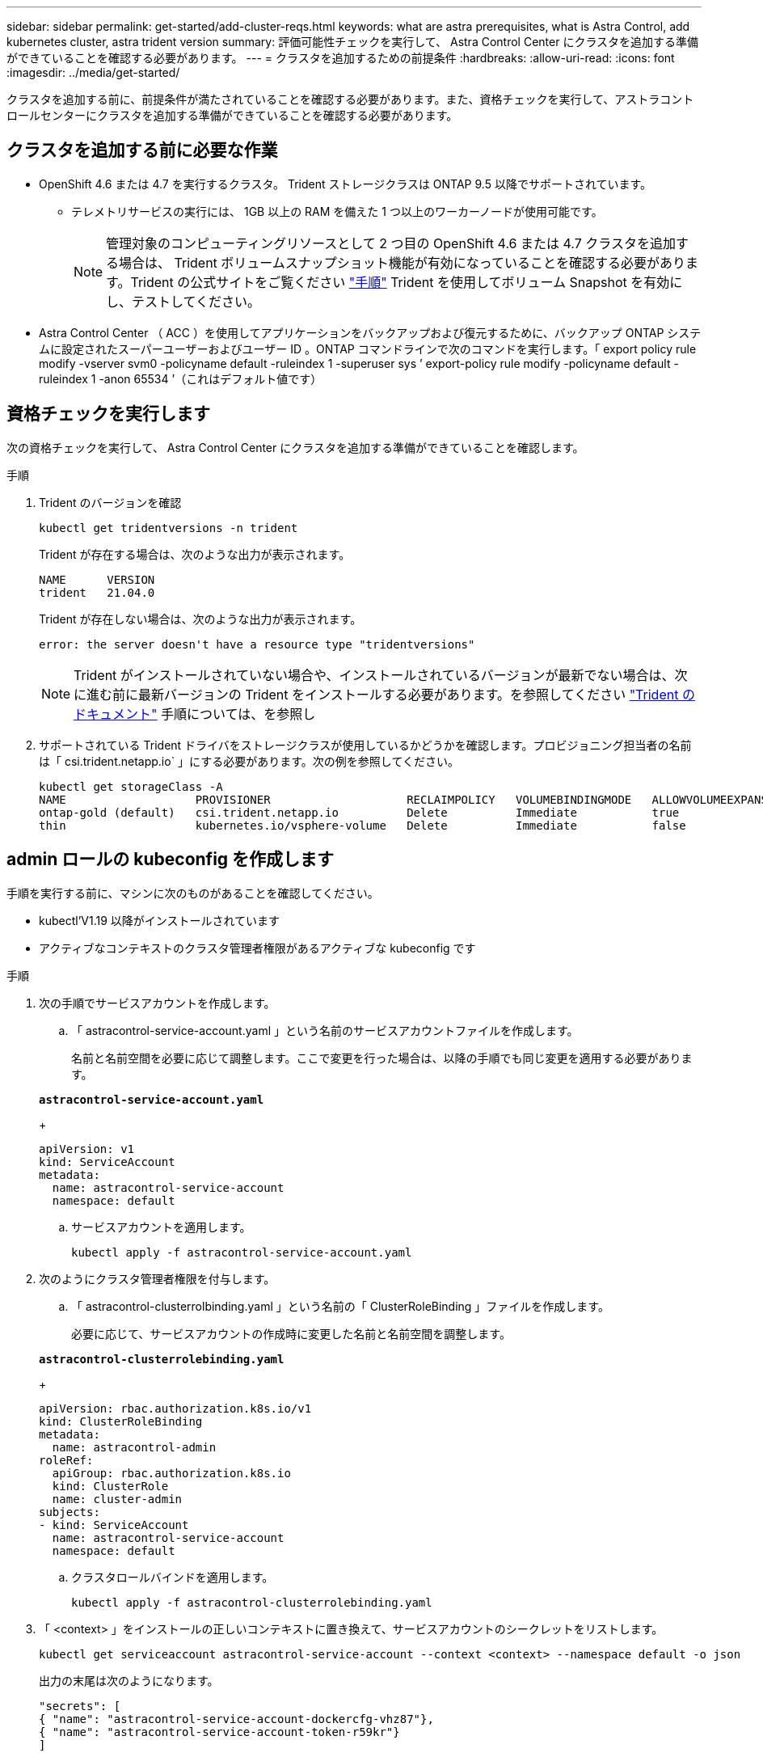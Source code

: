---
sidebar: sidebar 
permalink: get-started/add-cluster-reqs.html 
keywords: what are astra prerequisites, what is Astra Control, add kubernetes cluster, astra trident version 
summary: 評価可能性チェックを実行して、 Astra Control Center にクラスタを追加する準備ができていることを確認する必要があります。 
---
= クラスタを追加するための前提条件
:hardbreaks:
:allow-uri-read: 
:icons: font
:imagesdir: ../media/get-started/


クラスタを追加する前に、前提条件が満たされていることを確認する必要があります。また、資格チェックを実行して、アストラコントロールセンターにクラスタを追加する準備ができていることを確認する必要があります。



== クラスタを追加する前に必要な作業

* OpenShift 4.6 または 4.7 を実行するクラスタ。 Trident ストレージクラスは ONTAP 9.5 以降でサポートされています。
+
** テレメトリサービスの実行には、 1GB 以上の RAM を備えた 1 つ以上のワーカーノードが使用可能です。
+

NOTE: 管理対象のコンピューティングリソースとして 2 つ目の OpenShift 4.6 または 4.7 クラスタを追加する場合は、 Trident ボリュームスナップショット機能が有効になっていることを確認する必要があります。Trident の公式サイトをご覧ください https://netapp-trident.readthedocs.io/en/stable-v21.04/kubernetes/operations/tasks/volumes/snapshots.html?highlight=volumesnapshot#on-demand-volume-snapshots["手順"^] Trident を使用してボリューム Snapshot を有効にし、テストしてください。



* Astra Control Center （ ACC ）を使用してアプリケーションをバックアップおよび復元するために、バックアップ ONTAP システムに設定されたスーパーユーザーおよびユーザー ID 。ONTAP コマンドラインで次のコマンドを実行します。「 export policy rule modify -vserver svm0 -policyname default -ruleindex 1 -superuser sys ’ export-policy rule modify -policyname default -ruleindex 1 -anon 65534 ’（これはデフォルト値です）




== 資格チェックを実行します

次の資格チェックを実行して、 Astra Control Center にクラスタを追加する準備ができていることを確認します。

.手順
. Trident のバージョンを確認
+
[listing]
----
kubectl get tridentversions -n trident
----
+
Trident が存在する場合は、次のような出力が表示されます。

+
[listing]
----
NAME      VERSION
trident   21.04.0
----
+
Trident が存在しない場合は、次のような出力が表示されます。

+
[listing]
----
error: the server doesn't have a resource type "tridentversions"
----
+

NOTE: Trident がインストールされていない場合や、インストールされているバージョンが最新でない場合は、次に進む前に最新バージョンの Trident をインストールする必要があります。を参照してください https://netapp-trident.readthedocs.io/en/latest/kubernetes/deploying/deploying.html#deploying-in-kubernetes["Trident のドキュメント"^] 手順については、を参照し

. サポートされている Trident ドライバをストレージクラスが使用しているかどうかを確認します。プロビジョニング担当者の名前は「 csi.trident.netapp.io` 」にする必要があります。次の例を参照してください。
+
[listing]
----
kubectl get storageClass -A
NAME                   PROVISIONER                    RECLAIMPOLICY   VOLUMEBINDINGMODE   ALLOWVOLUMEEXPANSION   AGE
ontap-gold (default)   csi.trident.netapp.io          Delete          Immediate           true                   5d23h
thin                   kubernetes.io/vsphere-volume   Delete          Immediate           false                  6d
----




== admin ロールの kubeconfig を作成します

手順を実行する前に、マシンに次のものがあることを確認してください。

* kubectl'V1.19 以降がインストールされています
* アクティブなコンテキストのクラスタ管理者権限があるアクティブな kubeconfig です


.手順
. 次の手順でサービスアカウントを作成します。
+
.. 「 astracontrol-service-account.yaml 」という名前のサービスアカウントファイルを作成します。
+
名前と名前空間を必要に応じて調整します。ここで変更を行った場合は、以降の手順でも同じ変更を適用する必要があります。

+
[source, subs="specialcharacters,quotes"]
----
*astracontrol-service-account.yaml*
----
+
[listing]
----
apiVersion: v1
kind: ServiceAccount
metadata:
  name: astracontrol-service-account
  namespace: default
----
.. サービスアカウントを適用します。
+
[listing]
----
kubectl apply -f astracontrol-service-account.yaml
----


. 次のようにクラスタ管理者権限を付与します。
+
.. 「 astracontrol-clusterrolbinding.yaml 」という名前の「 ClusterRoleBinding 」ファイルを作成します。
+
必要に応じて、サービスアカウントの作成時に変更した名前と名前空間を調整します。

+
[source, subs="specialcharacters,quotes"]
----
*astracontrol-clusterrolebinding.yaml*
----
+
[listing]
----
apiVersion: rbac.authorization.k8s.io/v1
kind: ClusterRoleBinding
metadata:
  name: astracontrol-admin
roleRef:
  apiGroup: rbac.authorization.k8s.io
  kind: ClusterRole
  name: cluster-admin
subjects:
- kind: ServiceAccount
  name: astracontrol-service-account
  namespace: default
----
.. クラスタロールバインドを適用します。
+
[listing]
----
kubectl apply -f astracontrol-clusterrolebinding.yaml
----


. 「 <context> 」をインストールの正しいコンテキストに置き換えて、サービスアカウントのシークレットをリストします。
+
[listing]
----
kubectl get serviceaccount astracontrol-service-account --context <context> --namespace default -o json
----
+
出力の末尾は次のようになります。

+
[listing]
----
"secrets": [
{ "name": "astracontrol-service-account-dockercfg-vhz87"},
{ "name": "astracontrol-service-account-token-r59kr"}
]
----
+
'ecsレット ' 配列内の各要素のインデックスは 0 から始まります上記の例では、「 astracontrol-service-account-dockercfg-vhz87 」のインデックスは 0 になり、「 astracontrol-service-account-token-r59kr 」のインデックスは 1 になります。出力で、 "token" という単語が含まれるサービスアカウント名のインデックスをメモしてください。

. 次のように kubeconfig を生成します。
+
.. 「 create-kubeconfig .sh` ファイル」を作成します。前の手順でメモしたトークン・インデックスが 0 でない場合は ' 次のスクリプトの先頭にあるトークン・インデックスの値を正しい値に置き換えます
+
[source, subs="specialcharacters,quotes"]
----
*create-kubeconfig.sh*
----
+
[listing]
----
# Update these to match your environment. Replace the value for TOKEN_INDEX from
# the output in the previous step if it was not 0. If you didn't change anything
# else above, don't change anything else here.

SERVICE_ACCOUNT_NAME=astracontrol-service-account
NAMESPACE=default
NEW_CONTEXT=astracontrol
KUBECONFIG_FILE='kubeconfig-sa'
TOKEN_INDEX=0

CONTEXT=$(kubectl config current-context)

SECRET_NAME=$(kubectl get serviceaccount ${SERVICE_ACCOUNT_NAME} \
  --context ${CONTEXT} \
  --namespace ${NAMESPACE} \
  -o jsonpath='{.secrets[TOKEN_INDEX].name}')
TOKEN_DATA=$(kubectl get secret ${SECRET_NAME} \
  --context ${CONTEXT} \
  --namespace ${NAMESPACE} \
  -o jsonpath='{.data.token}')

TOKEN=$(echo ${TOKEN_DATA} | base64 -d)

# Create dedicated kubeconfig
# Create a full copy
kubectl config view --raw > ${KUBECONFIG_FILE}.full.tmp

# Switch working context to correct context
kubectl --kubeconfig ${KUBECONFIG_FILE}.full.tmp config use-context ${CONTEXT}

# Minify
kubectl --kubeconfig ${KUBECONFIG_FILE}.full.tmp \
  config view --flatten --minify > ${KUBECONFIG_FILE}.tmp

# Rename context
kubectl config --kubeconfig ${KUBECONFIG_FILE}.tmp \
  rename-context ${CONTEXT} ${NEW_CONTEXT}

# Create token user
kubectl config --kubeconfig ${KUBECONFIG_FILE}.tmp \
  set-credentials ${CONTEXT}-${NAMESPACE}-token-user \
  --token ${TOKEN}

# Set context to use token user
kubectl config --kubeconfig ${KUBECONFIG_FILE}.tmp \
  set-context ${NEW_CONTEXT} --user ${CONTEXT}-${NAMESPACE}-token-user

# Set context to correct namespace
kubectl config --kubeconfig ${KUBECONFIG_FILE}.tmp \
  set-context ${NEW_CONTEXT} --namespace ${NAMESPACE}

# Flatten/minify kubeconfig
kubectl config --kubeconfig ${KUBECONFIG_FILE}.tmp \
  view --flatten --minify > ${KUBECONFIG_FILE}

# Remove tmp
rm ${KUBECONFIG_FILE}.full.tmp
rm ${KUBECONFIG_FILE}.tmp
----
.. コマンドをソースにし、 Kubernetes クラスタに適用します。
+
[listing]
----
source create-kubeconfig.sh
----


. （ * オプション * ）クラスタにわかりやすい名前にコベ econfig の名前を変更します。クラスタのクレデンシャルを保護します。
+
[listing]
----
chmod 700 create-kubeconfig.sh
mv kubeconfig-sa.txt YOUR_CLUSTER_NAME_kubeconfig
----




== 次の手順

前提条件が満たされていることを確認したら、次は準備ができています link:setup_overview.html["クラスタを追加"^]。

[discrete]
== 詳細については、こちらをご覧ください

* https://netapp-trident.readthedocs.io/en/latest/frequently_asked_questions.html["Trident のドキュメント"^]
* https://docs.netapp.com/us-en/astra-automation-2108/index.html["Astra API を使用"^]

